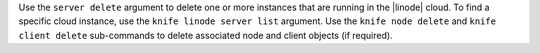 .. The contents of this file are included in multiple topics.
.. This file describes a command or a sub-command for Knife.
.. This file should not be changed in a way that hinders its ability to appear in multiple documentation sets.


Use the ``server delete`` argument to delete one or more instances that are running in the |linode| cloud. To find a specific cloud instance, use the ``knife linode server list`` argument. Use the ``knife node delete`` and ``knife client delete`` sub-commands to delete associated node and client objects (if required).

